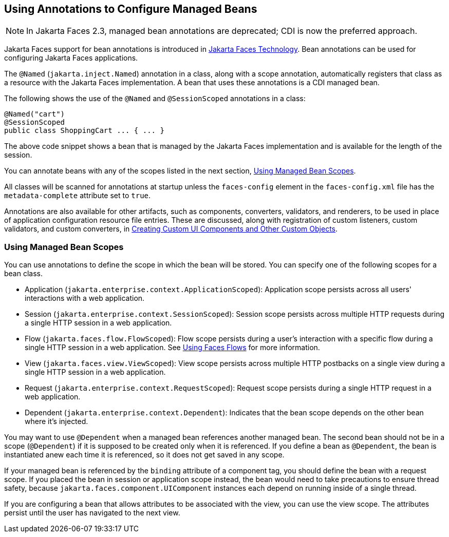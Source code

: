 == Using Annotations to Configure Managed Beans

[NOTE]
In Jakarta Faces 2.3, managed bean annotations are deprecated; CDI is now the preferred approach.

Jakarta Faces support for bean annotations is introduced in xref:faces-intro/faces-intro.adoc#_jakarta_faces_technology[Jakarta Faces Technology].
Bean annotations can be used for configuring Jakarta Faces applications.

The `@Named` (`jakarta.inject.Named`) annotation in a class, along with a scope annotation, automatically registers that class as a resource with the Jakarta Faces implementation.
A bean that uses these annotations is a CDI managed bean.

The following shows the use of the `@Named` and `@SessionScoped` annotations in a class:

[source,java]
----
@Named("cart")
@SessionScoped
public class ShoppingCart ... { ... }
----

The above code snippet shows a bean that is managed by the Jakarta Faces implementation and is available for the length of the session.

You can annotate beans with any of the scopes listed in the next section, <<_using_managed_bean_scopes>>.

All classes will be scanned for annotations at startup unless the `faces-config` element in the `faces-config.xml` file has the `metadata-complete` attribute set to `true`.

Annotations are also available for other artifacts, such as components, converters, validators, and renderers, to be used in place of application configuration resource file entries.
These are discussed, along with registration of custom listeners, custom validators, and custom converters, in xref:faces-custom/faces-custom.adoc#_creating_custom_ui_components_and_other_custom_objects[Creating Custom UI Components and Other Custom Objects].

=== Using Managed Bean Scopes

You can use annotations to define the scope in which the bean will be stored.
You can specify one of the following scopes for a bean class.

* Application (`jakarta.enterprise.context.ApplicationScoped`): Application scope persists across all users' interactions with a web application.

* Session (`jakarta.enterprise.context.SessionScoped`): Session scope persists across multiple HTTP requests during a single HTTP session in a web application.

* Flow (`jakarta.faces.flow.FlowScoped`): Flow scope persists during a user's interaction with a specific flow during a single HTTP session in a web application.
See xref:faces-configure/faces-configure.adoc#_using_faces_flows[Using Faces Flows] for more information.

* View (`jakarta.faces.view.ViewScoped`): View scope persists across multiple HTTP postbacks on a single view during a single HTTP session in a web application.

* Request (`jakarta.enterprise.context.RequestScoped`): Request scope persists during a single HTTP request in a web application.

* Dependent (`jakarta.enterprise.context.Dependent`): Indicates that the bean scope depends on the other bean where it's injected.

You may want to use `@Dependent` when a managed bean references another managed bean.
The second bean should not be in a scope (`@Dependent`) if it is supposed to be created only when it is referenced.
If you define a bean as `@Dependent`, the bean is instantiated anew each time it is referenced, so it does not get saved in any scope.

If your managed bean is referenced by the `binding` attribute of a component tag, you should define the bean with a request scope.
If you placed the bean in session or application scope instead, the bean would need to take precautions to ensure thread safety, because `jakarta.faces.component.UIComponent` instances each depend on running inside of a single thread.

If you are configuring a bean that allows attributes to be associated with the view, you can use the view scope.
The attributes persist until the user has navigated to the next view.
